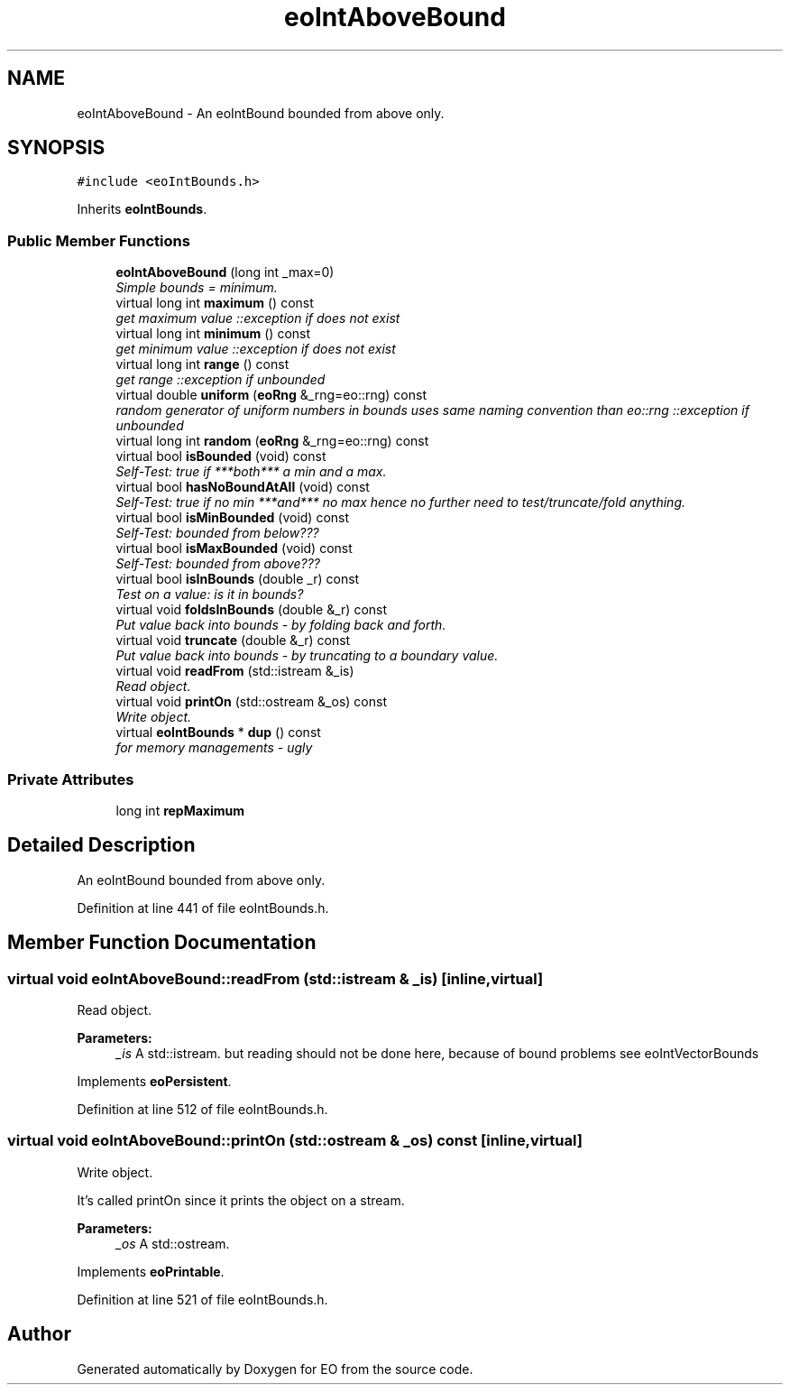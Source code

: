 .TH "eoIntAboveBound" 3 "19 Oct 2006" "Version 0.9.4-cvs" "EO" \" -*- nroff -*-
.ad l
.nh
.SH NAME
eoIntAboveBound \- An eoIntBound bounded from above only.  

.PP
.SH SYNOPSIS
.br
.PP
\fC#include <eoIntBounds.h>\fP
.PP
Inherits \fBeoIntBounds\fP.
.PP
.SS "Public Member Functions"

.in +1c
.ti -1c
.RI "\fBeoIntAboveBound\fP (long int _max=0)"
.br
.RI "\fISimple bounds = minimum. \fP"
.ti -1c
.RI "virtual long int \fBmaximum\fP () const "
.br
.RI "\fIget maximum value ::exception if does not exist \fP"
.ti -1c
.RI "virtual long int \fBminimum\fP () const "
.br
.RI "\fIget minimum value ::exception if does not exist \fP"
.ti -1c
.RI "virtual long int \fBrange\fP () const "
.br
.RI "\fIget range ::exception if unbounded \fP"
.ti -1c
.RI "virtual double \fBuniform\fP (\fBeoRng\fP &_rng=eo::rng) const "
.br
.RI "\fIrandom generator of uniform numbers in bounds uses same naming convention than eo::rng ::exception if unbounded \fP"
.ti -1c
.RI "virtual long int \fBrandom\fP (\fBeoRng\fP &_rng=eo::rng) const "
.br
.ti -1c
.RI "virtual bool \fBisBounded\fP (void) const "
.br
.RI "\fISelf-Test: true if ***both*** a min and a max. \fP"
.ti -1c
.RI "virtual bool \fBhasNoBoundAtAll\fP (void) const "
.br
.RI "\fISelf-Test: true if no min ***and*** no max hence no further need to test/truncate/fold anything. \fP"
.ti -1c
.RI "virtual bool \fBisMinBounded\fP (void) const "
.br
.RI "\fISelf-Test: bounded from below??? \fP"
.ti -1c
.RI "virtual bool \fBisMaxBounded\fP (void) const "
.br
.RI "\fISelf-Test: bounded from above??? \fP"
.ti -1c
.RI "virtual bool \fBisInBounds\fP (double _r) const "
.br
.RI "\fITest on a value: is it in bounds? \fP"
.ti -1c
.RI "virtual void \fBfoldsInBounds\fP (double &_r) const "
.br
.RI "\fIPut value back into bounds - by folding back and forth. \fP"
.ti -1c
.RI "virtual void \fBtruncate\fP (double &_r) const "
.br
.RI "\fIPut value back into bounds - by truncating to a boundary value. \fP"
.ti -1c
.RI "virtual void \fBreadFrom\fP (std::istream &_is)"
.br
.RI "\fIRead object. \fP"
.ti -1c
.RI "virtual void \fBprintOn\fP (std::ostream &_os) const "
.br
.RI "\fIWrite object. \fP"
.ti -1c
.RI "virtual \fBeoIntBounds\fP * \fBdup\fP () const "
.br
.RI "\fIfor memory managements - ugly \fP"
.in -1c
.SS "Private Attributes"

.in +1c
.ti -1c
.RI "long int \fBrepMaximum\fP"
.br
.in -1c
.SH "Detailed Description"
.PP 
An eoIntBound bounded from above only. 
.PP
Definition at line 441 of file eoIntBounds.h.
.SH "Member Function Documentation"
.PP 
.SS "virtual void eoIntAboveBound::readFrom (std::istream & _is)\fC [inline, virtual]\fP"
.PP
Read object. 
.PP
\fBParameters:\fP
.RS 4
\fI_is\fP A std::istream. but reading should not be done here, because of bound problems see eoIntVectorBounds 
.RE
.PP

.PP
Implements \fBeoPersistent\fP.
.PP
Definition at line 512 of file eoIntBounds.h.
.SS "virtual void eoIntAboveBound::printOn (std::ostream & _os) const\fC [inline, virtual]\fP"
.PP
Write object. 
.PP
It's called printOn since it prints the object on a stream. 
.PP
\fBParameters:\fP
.RS 4
\fI_os\fP A std::ostream. 
.RE
.PP

.PP
Implements \fBeoPrintable\fP.
.PP
Definition at line 521 of file eoIntBounds.h.

.SH "Author"
.PP 
Generated automatically by Doxygen for EO from the source code.
